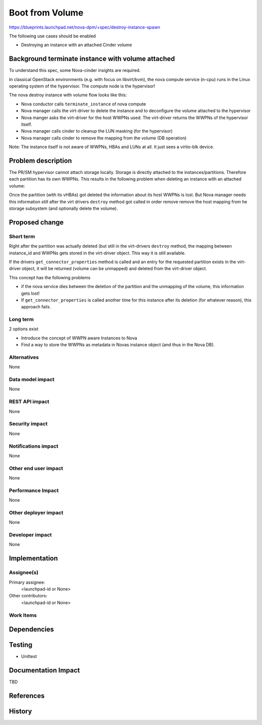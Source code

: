 ..
 This work is licensed under a Creative Commons Attribution 3.0 Unported
 License.

 http://creativecommons.org/licenses/by/3.0/legalcode

================
Boot from Volume
================

https://blueprints.launchpad.net/nova-dpm/+spec/destroy-instance-spawn

The following use cases should be enabled

* Destroying an instance with an attached Cinder volume

Background terminate instance with volume attached
==================================================

To understand this spec, some Nova-cinder insights are required.

In classical OpenStack environments (e.g. with focus on libvirt/kvm), the
nova compute service (n-cpu) runs in the Linux operating system of the
hypervisor. The compute node is the hypervisor!

The nova destroy instance with volume flow looks like this:

.. seqdiag::
   :scale: 80
   :alt: pxe_ipmi

   diagram {
      nova; virt-driver; cinder; host; storage

      nova => virt-driver [leftnote = "terminate_instance",
        label = "destroy(instance)", rightnote="virt-driver deconfigures
            the volume from the hypervisor"];
      nova => virt-driver [label = "get_volume_connector",
          return = "connector information: wwpns=[..], host=cfg.host"] {
        virt-driver => host [label = "get host WWPNs"];
      }

      nova => cinder [label = "terminate_connection(volume_id, connector)"] {
        cinder => storage [rightnote = "destroy LUN Masking"];
      }
      nova => cinder [label = "detach(volume_id, instance_id)",
          rightnote="remove volume mapping from DB"];
      nova => cinder [label="delete volume if flag set"];
   }


* Nova conductor calls ``terminate_instance`` of nova compute
* Nova manager calls the virt-driver to delete the instance and to deconfigure
  the volume attached to the hypervisor
* Nova manger asks the virt-driver for the host WWPNs used.
  The virt-driver returns the WWPNs of the hypervisor itself.
* Nova manager calls cinder to cleanup the LUN masking (for the hypervisor)
* Nova manager calls cinder to remove the mapping from the volume
  (DB operation)

Note: The instance itself is not aware of WWPNs, HBAs and LUNs at all. It just
sees a virtio-blk device.


Problem description
===================

The PR/SM hypervisor cannot attach storage locally. Storage is directly
attached to the instances/partitions. Therefore each partition has its own
WWPNs. This results in the following problem when deleting an instance with an
attached volume:

Once the partition (with its vHBAs) got deleted the information about its
host WWPNs is lost. But Nova manager needs this information still after
the virt drivers ``destroy`` method got called in order remove remove the host
mapping from he storage subsystem (and optionally delete the volume).

Proposed change
===============

Short term
----------

Right after the partition was actually deleted (but still in the virt-drivers
``destroy`` method, the mapping between instance_id and WWPNs gets stored in
the virt-driver object. This way it is still available.

If the drivers ``get_connector_properties`` method is called and an entry
for the requested partition exists in the virt-driver object, it will be
returned (volume can be unmapped) and deleted from the virt-driver object.

This concept has the following problems

* if the nova service dies between the deletion of the partition and the
  unmapping of the volume, this information gets lost!

* If ``get_connector_properties`` is called another time for this instance
  after its deletion (for whatever reason), this approach fails.


Long term
---------

2 options exist

* Introduce the concept of WWPN aware Instances to Nova

* Find a way to store the WWPNs as metadata in Novas instance object (and thus
  in the Nova DB).

Alternatives
------------

None

Data model impact
-----------------

None

REST API impact
---------------

None

Security impact
---------------

None

Notifications impact
--------------------

None

Other end user impact
---------------------

None

Performance Impact
------------------

None

Other deployer impact
---------------------

None

Developer impact
----------------

None

Implementation
==============

Assignee(s)
-----------

Primary assignee:
  <launchpad-id or None>

Other contributors:
  <launchpad-id or None>


Work Items
----------


Dependencies
============


Testing
=======
* Unittest


Documentation Impact
====================
TBD

References
==========

History
=======


